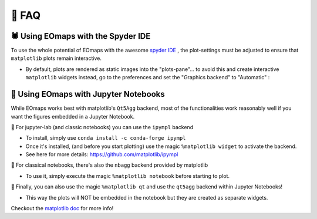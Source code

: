 👀 FAQ
=======

🕷 Using EOmaps with the Spyder IDE
-----------------------------------

To use the whole potential of EOmaps with the awesome `spyder IDE <https://www.spyder-ide.org>`_  ,
the plot-settings must be adjusted to ensure that ``matplotlib`` plots remain interactive.

- By default, plots are rendered as static images into the "plots-pane"... to avoid this and create
  interactive ``matplotlib`` widgets instead, go to the preferences and set the "Graphics backend" to "Automatic" :

.. image:: _static/spyder_preferences.png

📓 Using EOmaps with Jupyter Notebooks
--------------------------------------

While EOmaps works best with matplotlib's ``Qt5Agg`` backend, most of the functionalities work
reasonably well if you want the figures embedded in a Jupyter Notebook.


🔸 For jupyter-lab (and classic notebooks) you can use the ``ipympl`` backend

- To install, simply use ``conda install -c conda-forge ipympl``
- Once it's installed, (and before you start plotting) use the magic ``%matplotlib widget`` to activate the backend.
- See here for more details: https://github.com/matplotlib/ipympl

🔸 For classical notebooks, there's also the ``nbagg`` backend provided by matplotlib

- To use it, simply execute the magic ``%matplotlib notebook`` before starting to plot.

🔸 Finally, you can also use the magic ``%matplotlib qt`` and use the ``qt5agg`` backend within Jupyter Notebooks!

- This way the plots will NOT be embedded in the notebook but they are created as separate widgets.


Checkout the `matplotlib doc <https://matplotlib.org/stable/users/explain/interactive.html#jupyter-notebooks-jupyterlab>`_
for more info!
